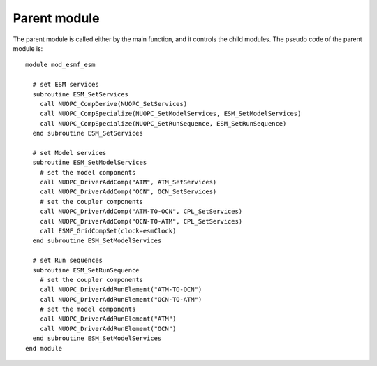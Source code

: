 #############
Parent module
#############

The parent module is called either by the main function, and it controls the
child modules. The pseudo code of the parent module is::

    module mod_esmf_esm

      # set ESM services
      subroutine ESM_SetServices
        call NUOPC_CompDerive(NUOPC_SetServices)
        call NUOPC_CompSpecialize(NUOPC_SetModelServices, ESM_SetModelServices)
        call NUOPC_CompSpecialize(NUOPC_SetRunSequence, ESM_SetRunSequence)
      end subroutine ESM_SetServices

      # set Model services
      subroutine ESM_SetModelServices
        # set the model components
        call NUOPC_DriverAddComp("ATM", ATM_SetServices)
        call NUOPC_DriverAddComp("OCN", OCN_SetServices)
        # set the coupler components
        call NUOPC_DriverAddComp("ATM-TO-OCN", CPL_SetServices)
        call NUOPC_DriverAddComp("OCN-TO-ATM", CPL_SetServices)
        call ESMF_GridCompSet(clock=esmClock)
      end subroutine ESM_SetModelServices

      # set Run sequences
      subroutine ESM_SetRunSequence
        # set the coupler components
        call NUOPC_DriverAddRunElement("ATM-TO-OCN")
        call NUOPC_DriverAddRunElement("OCN-TO-ATM")
        # set the model components
        call NUOPC_DriverAddRunElement("ATM")
        call NUOPC_DriverAddRunElement("OCN")
      end subroutine ESM_SetModelServices
    end module

